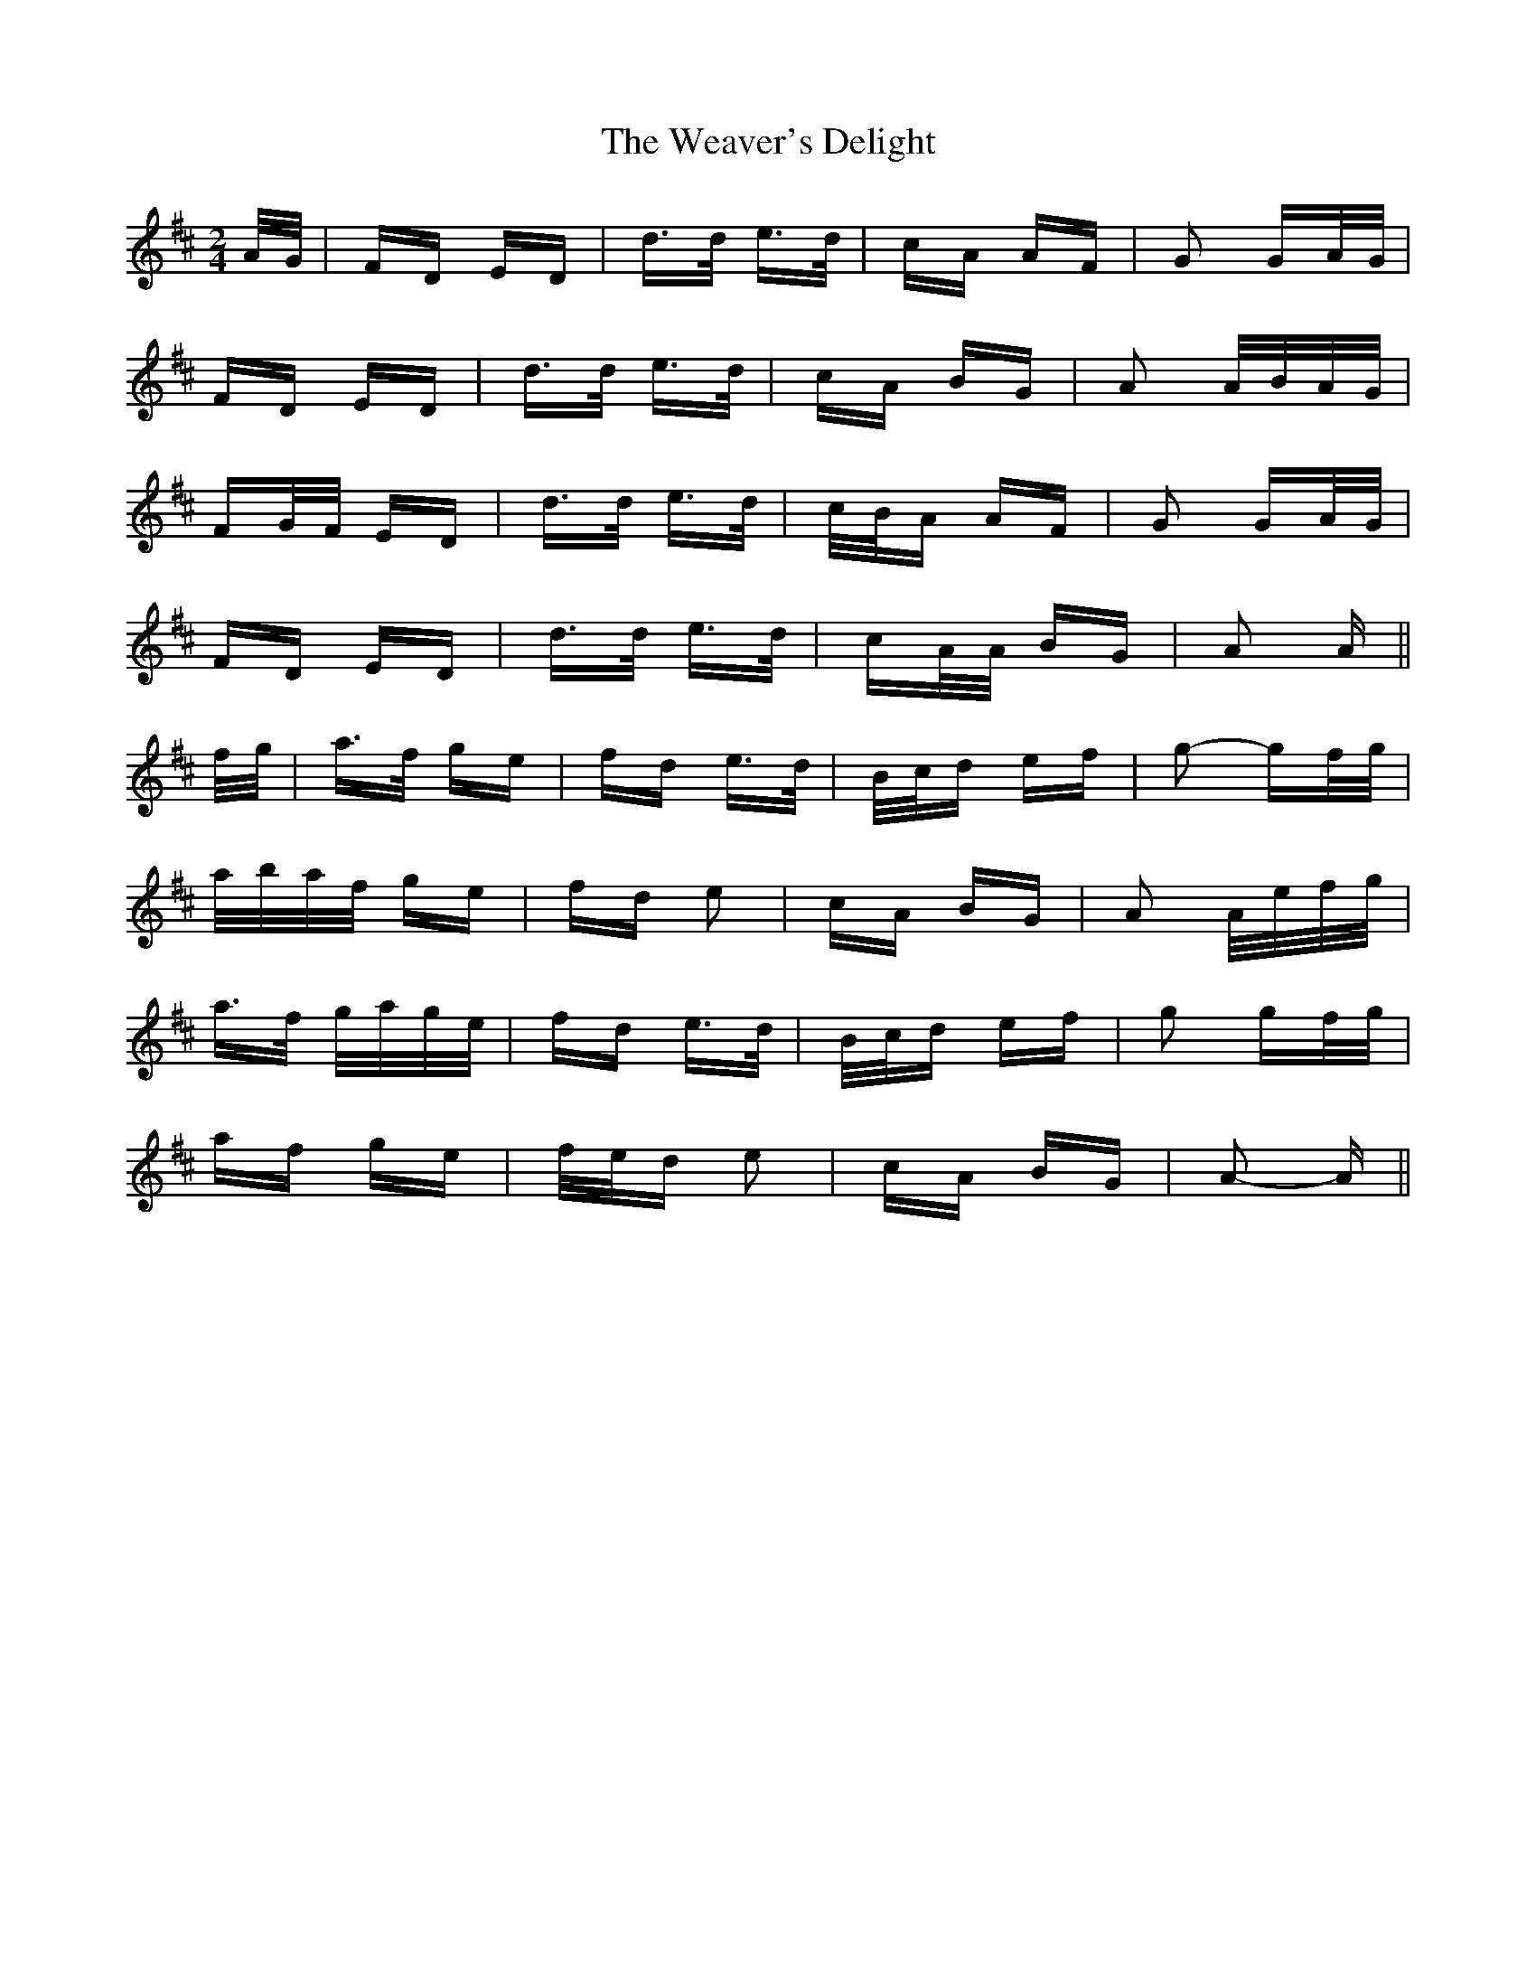 X: 42281
T: Weaver's Delight, The
R: polka
M: 2/4
K: Dmajor
A/G/|FD ED|d>d e>d|cA AF|G2 GA/G/|
FD ED|d>d e>d|cA BG|A2 A/B/A/G/|
FG/F/ ED|d>d e>d|c/B/A AF|G2 GA/G/|
FD ED|d>d e>d|cA/A/ BG|A2 A||
f/g/|a>f ge|fd e>d|B/c/d ef|g2- gf/g/|
a/b/a/f/ ge|fd e2|cA BG|A2 A/e/f/g/|
a>f g/a/g/e/|fd e>d|B/c/d ef|g2 gf/g/|
af ge|f/e/d e2|cA BG|A2- A||

